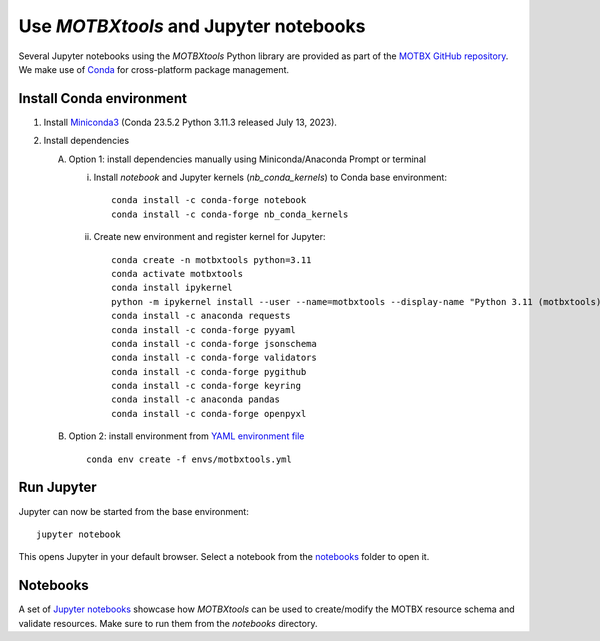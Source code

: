 Use `MOTBXtools` and Jupyter notebooks
======================================

Several Jupyter notebooks using the `MOTBXtools` Python library are provided as
part of the `MOTBX GitHub repository`_. We make use of `Conda`_ for cross-platform
package management.


Install Conda environment
-------------------------

1. Install `Miniconda3`_ (Conda 23.5.2 Python 3.11.3 released July 13, 2023).

2. Install dependencies

   A. Option 1: install dependencies manually using Miniconda/Anaconda Prompt or terminal

      i. Install `notebook` and Jupyter kernels (`nb_conda_kernels`) to Conda base environment::

            conda install -c conda-forge notebook
            conda install -c conda-forge nb_conda_kernels

      ii. Create new environment and register kernel for Jupyter::

            conda create -n motbxtools python=3.11
            conda activate motbxtools
            conda install ipykernel
            python -m ipykernel install --user --name=motbxtools --display-name "Python 3.11 (motbxtools)"
            conda install -c anaconda requests
            conda install -c conda-forge pyyaml
            conda install -c conda-forge jsonschema
            conda install -c conda-forge validators
            conda install -c conda-forge pygithub
            conda install -c conda-forge keyring
            conda install -c anaconda pandas
            conda install -c conda-forge openpyxl

   B. Option 2: install environment from `YAML environment file`_ ::

         conda env create -f envs/motbxtools.yml


Run Jupyter
-----------

Jupyter can now be started from the base environment::

   jupyter notebook

This opens Jupyter in your default browser. Select a notebook from the `notebooks`_ folder to open it.


Notebooks
---------

A set of `Jupyter notebooks`_
showcase how `MOTBXtools` can be used to create/modify the MOTBX resource schema and validate resources.
Make sure to run them from the `notebooks` directory.


.. _MOTBX GitHub repository: https://github.com/EATRIS/motbx
.. _Conda: https://docs.conda.io/en/latest/
.. _Miniconda3: https://docs.conda.io/projects/miniconda/en/latest/
.. _YAML environment file: https://github.com/EATRIS/motbx/blob/main/envs/motbxtools.yml
.. _notebook: https://github.com/EATRIS/motbx/tree/main/notebooks
.. _Jupyter notebooks: https://github.com/EATRIS/motbx/tree/main/notebooks